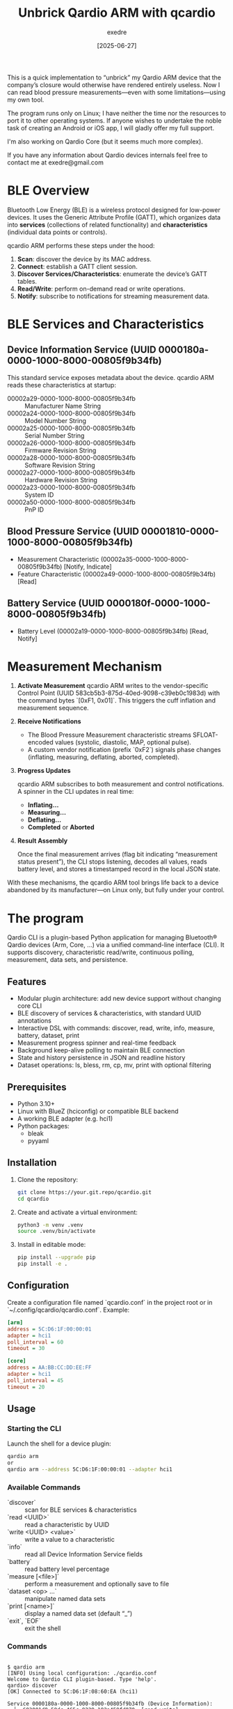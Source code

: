 #+TITLE: Unbrick Qardio ARM with qcardio
#+AUTHOR: exedre
#+DATE: [2025-06-27]

This is a quick implementation to “unbrick” my Qardio ARM device that
the company’s closure would otherwise have rendered entirely useless.
Now I can read blood pressure measurements—even with some
limitations—using my own tool.

The program runs only on Linux; I have neither the time nor the
resources to port it to other operating systems. If anyone wishes to
undertake the noble task of creating an Android or iOS app, I will
gladly offer my full support.

I'm also working on Qardio Core (but it seems much more complex).

If you have any information about Qardio devices internals feel free to
contact me at exedre@gmail.com


* BLE Overview

Bluetooth Low Energy (BLE) is a wireless protocol designed for
low-power devices. It uses the Generic Attribute Profile (GATT), which
organizes data into **services** (collections of related
functionality) and **characteristics** (individual data points or
controls).

qcardio ARM performs these steps under the hood:  

1. **Scan**: discover the device by its MAC address.  
2. **Connect**: establish a GATT client session.  
3. **Discover Services/Characteristics**: enumerate the device’s GATT tables.  
4. **Read/Write**: perform on-demand read or write operations.  
5. **Notify**: subscribe to notifications for streaming measurement data.

* BLE Services and Characteristics
** Device Information Service (UUID 0000180a-0000-1000-8000-00805f9b34fb)  
This standard service exposes metadata about the device. qcardio ARM reads these characteristics at startup:

  - 00002a29-0000-1000-8000-00805f9b34fb :: Manufacturer Name String  
  - 00002a24-0000-1000-8000-00805f9b34fb :: Model Number String  
  - 00002a25-0000-1000-8000-00805f9b34fb :: Serial Number String  
  - 00002a26-0000-1000-8000-00805f9b34fb :: Firmware Revision String  
  - 00002a28-0000-1000-8000-00805f9b34fb :: Software Revision String  
  - 00002a27-0000-1000-8000-00805f9b34fb :: Hardware Revision String  
  - 00002a23-0000-1000-8000-00805f9b34fb :: System ID  
  - 00002a50-0000-1000-8000-00805f9b34fb :: PnP ID  

** Blood Pressure Service (UUID 00001810-0000-1000-8000-00805f9b34fb)  
  - Measurement Characteristic (00002a35-0000-1000-8000-00805f9b34fb) [Notify, Indicate]  
  - Feature Characteristic (00002a49-0000-1000-8000-00805f9b34fb) [Read]  

** Battery Service (UUID 0000180f-0000-1000-8000-00805f9b34fb)  
  - Battery Level (00002a19-0000-1000-8000-00805f9b34fb) [Read, Notify]  

* Measurement Mechanism
1. **Activate Measurement** qcardio ARM writes to the vendor-specific
   Control Point (UUID 583cb5b3-875d-40ed-9098-c39eb0c1983d) with the
   command bytes `[0xF1, 0x01]`. This triggers the cuff inflation and
   measurement sequence.

2. **Receive Notifications**  
   - The Blood Pressure Measurement characteristic streams
     SFLOAT-encoded values (systolic, diastolic, MAP, optional pulse).
   - A custom vendor notification (prefix `0xF2`) signals phase
     changes (inflating, measuring, deflating, aborted, completed).

3. **Progress Updates**  

   qcardio ARM subscribes to both measurement and control notifications. A spinner in the CLI updates in real time:  
   - **Inflating…**  
   - **Measuring…**  
   - **Deflating…**  
   - **Completed** or **Aborted**  

4. **Result Assembly** 

   Once the final measurement arrives (flag bit indicating “measurement
   status present”), the CLI stops listening, decodes all values,
   reads battery level, and stores a timestamped record in the local
   JSON state.

With these mechanisms, the qcardio ARM tool brings life back to a
device abandoned by its manufacturer—on Linux only, but fully under
your control.


* The program

Qardio CLI is a plugin-based Python application for managing
Bluetooth® Qardio devices (Arm, Core, …) via a unified command-line
interface (CLI). It supports discovery, characteristic read/write,
continuous polling, measurement, data sets, and persistence.

** Features

- Modular plugin architecture: add new device support without changing core CLI  
- BLE discovery of services & characteristics, with standard UUID annotations  
- Interactive DSL with commands: discover, read, write, info, measure, battery, dataset, print  
- Measurement progress spinner and real-time feedback  
- Background keep-alive polling to maintain BLE connection  
- State and history persistence in JSON and readline history  
- Dataset operations: ls, bless, rm, cp, mv, print with optional filtering  

** Prerequisites
- Python 3.10+  
- Linux with BlueZ (hciconfig) or compatible BLE backend  
- A working BLE adapter (e.g. hci1)  
- Python packages:
  - bleak  
  - pyyaml  

** Installation
1. Clone the repository:
   #+BEGIN_SRC sh
   git clone https://your.git.repo/qcardio.git
   cd qcardio
   #+END_SRC
2. Create and activate a virtual environment:
   #+BEGIN_SRC sh
   python3 -m venv .venv
   source .venv/bin/activate
   #+END_SRC
3. Install in editable mode:
   #+BEGIN_SRC sh
   pip install --upgrade pip
   pip install -e .
   #+END_SRC

** Configuration
Create a configuration file named `qcardio.conf` in the project root or in `~/.config/qcardio/qcardio.conf`. Example:
#+BEGIN_SRC ini
[arm]
address = 5C:D6:1F:00:00:01
adapter = hci1
poll_interval = 60
timeout = 30

[core]
address = AA:BB:CC:DD:EE:FF
adapter = hci1
poll_interval = 45
timeout = 20
#+END_SRC

** Usage

*** Starting the CLI
Launch the shell for a device plugin:
#+BEGIN_SRC sh
qardio arm
or 
qardio arm --address 5C:D6:1F:00:00:01 --adapter hci1
#+END_SRC

*** Available Commands
- `discover` :: scan for BLE services & characteristics  
- `read <UUID>` :: read a characteristic by UUID  
- `write <UUID> <value>` :: write a value to a characteristic  
- `info` :: read all Device Information Service fields  
- `battery` :: read battery level percentage  
- `measure [<file>]` :: perform a measurement and optionally save to file  
- `dataset <op> ...` :: manipulate named data sets  
- `print [<name>]` :: display a named data set (default “_”)  
- `exit`, `EOF` :: exit the shell  

*** Commands

#+begin_example

$ qardio arm
[INFO] Using local configuration: ./qcardio.conf
Welcome to Qardio CLI plugin-based. Type 'help'.
qardio> discover
[OK] Connected to 5C:D6:1F:08:60:EA (hci1)

Service 0000180a-0000-1000-8000-00805f9b34fb (Device Information):
  └─ 683001d8-58dc-465c-8229-182a458fd070  [read,write] .................. 
  └─ 00002a27-0000-1000-8000-00805f9b34fb  [read] ........................  (Hardware Revision String)
  └─ 00002a50-0000-1000-8000-00805f9b34fb  [read] ........................  (PnP ID)
  └─ 00002a29-0000-1000-8000-00805f9b34fb  [read] ........................  (Manufacturer Name String)
  └─ 712f6949-6ce1-4447-994c-d85e078f6bf5  [read,write] .................. 
  └─ 683001d8-58dc-465c-8229-182a458fd073  [read,write] .................. 
  └─ 00002a23-0000-1000-8000-00805f9b34fb  [read] ........................  (System ID)
  └─ 00002a25-0000-1000-8000-00805f9b34fb  [read] ........................  (Serial Number String)
  └─ 683001d8-58dc-465c-8229-182a458fd075  [read,write] .................. 
  └─ 00002a24-0000-1000-8000-00805f9b34fb  [read] ........................  (Model Number String)
  └─ f30dac21-c136-4b13-95e5-c048fa41c408  [read,write] .................. 
  └─ 683001d8-58dc-465c-8229-182a458fd074  [read,write] .................. 
  └─ 00002a26-0000-1000-8000-00805f9b34fb  [read] ........................  (Firmware Revision String)
  └─ 2b525552-4fef-4e3a-8703-152022abf8b3  [write] ....................... 
  └─ 81df0465-926d-4faf-8f4b-578c6db3b427  [read] ........................ 
  └─ 683001d8-58dc-465c-8229-182a458fd071  [read,write] .................. 
  └─ 683001d8-58dc-465c-8229-182a458fd072  [read,write] .................. 
  └─ 00002a28-0000-1000-8000-00805f9b34fb  [read] ........................  (Software Revision String)
Service 00001810-0000-1000-8000-00805f9b34fb (Blood Pressure):
  └─ 00002a35-0000-1000-8000-00805f9b34fb  [notify,indicate] .............  (Blood Pressure Measurement)
  └─ 107efd5d-de10-4f30-8c1f-3730687fd3ef  [write] ....................... 
  └─ 583cb5b3-875d-40ed-9098-c39eb0c1983d  [write,notify] ................ 
  └─ 00002a49-0000-1000-8000-00805f9b34fb  [read] ........................  (Blood Pressure Feature)
Service 0000180f-0000-1000-8000-00805f9b34fb (Battery):
  └─ 00002a19-0000-1000-8000-00805f9b34fb  [read,notify] .................  (Battery Level)

qardio> info
└─ 00002a29-0000-1000-8000-00805f9b34fb  [read]  Qardio, Inc                (Manufacturer Name String)
└─ 00002a24-0000-1000-8000-00805f9b34fb  [read]  A100                       (Model Number String)
└─ 00002a26-0000-1000-8000-00805f9b34fb  [read]  1.6                        (Firmware Revision String)
└─ 00002a27-0000-1000-8000-00805f9b34fb  [read]  Cp_A2_p2                   (Hardware Revision String)
└─ 00002a23-0000-1000-8000-00805f9b34fb  [read]  5cd61ffffe0860ea           (System ID)
└─ 00002a28-0000-1000-8000-00805f9b34fb  [read]  1.6                        (Software Revision String)
└─ 00002a50-0000-1000-8000-00805f9b34fb  [read]  
L                    (PnP ID)
└─ 00002a25-0000-1000-8000-00805f9b34fb  [read]  0549098                    (Serial Number String)

qardio> battery
Battery level: 69%

#+end_example


** Plugin Architecture
Each device plugin is a Python module under `qcardio/commands/`, exposing:
- `Plugin(cfg, state)` class with methods:
  - `discover()`  
  - `read(uuid)`  
  - `write(uuid, val)`  
  - `measure(progress)`  
  - `get_battery()`  
  - `get_device_info()`  
  - `get_features()`  
- `Phase` enum for measurement phases  

Core CLI (`qcardio/cli.py`) dynamically loads `qcardio.commands.<device>.Plugin`.

* Dataset Operations
The `dataset` command manages in-memory or persisted lists/dicts:

| Operation | Description                                |
|-----------+--------------------------------------------|
| `ls`      | list all named data sets                   |
| `bless n` | assign current “_” data set to name n      |
| `rm n`    | remove named data set n                    |
| `cp s d`  | copy data set s to d (with optional filter)|
| `mv o n`  | rename data set o to n                     |

Example with filter:
#+BEGIN_SRC sh
qardio> dataset cp measurements recent --if timestamp=2025-06
#+END_SRC

Use `print <name>` to display a data set.

* Persistence
- **State** saved to `~/.config/qcardio/state.json` (measurements, progress, errors, datasets)  
- **History** saved to `~/.config/qcardio/history` via readline  

* License
MIT License

* Contact
For issues or contributions, please open a GitHub issue or pull request at:
https://github.com/exedre/qcardio  
